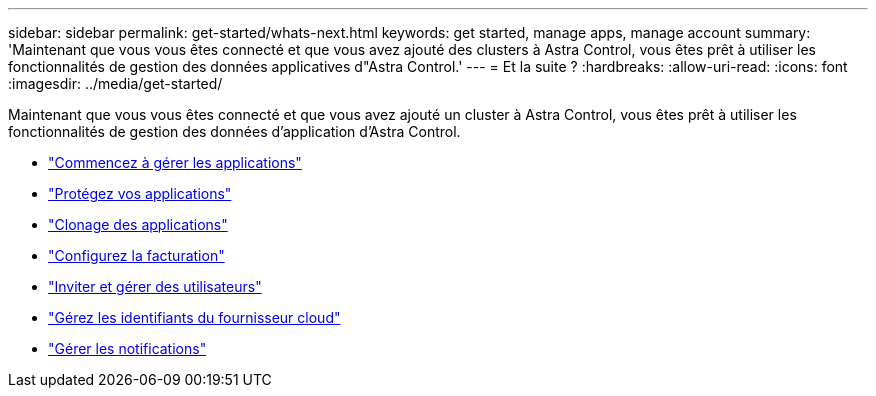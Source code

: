 ---
sidebar: sidebar 
permalink: get-started/whats-next.html 
keywords: get started, manage apps, manage account 
summary: 'Maintenant que vous vous êtes connecté et que vous avez ajouté des clusters à Astra Control, vous êtes prêt à utiliser les fonctionnalités de gestion des données applicatives d"Astra Control.' 
---
= Et la suite ?
:hardbreaks:
:allow-uri-read: 
:icons: font
:imagesdir: ../media/get-started/


[role="lead"]
Maintenant que vous vous êtes connecté et que vous avez ajouté un cluster à Astra Control, vous êtes prêt à utiliser les fonctionnalités de gestion des données d'application d'Astra Control.

* link:../use/manage-apps.html["Commencez à gérer les applications"]
* link:../use/protect-apps.html["Protégez vos applications"]
* link:../use/clone-apps.html["Clonage des applications"]
* link:../use/set-up-billing.html["Configurez la facturation"]
* link:../use/manage-users.html["Inviter et gérer des utilisateurs"]
* link:../use/manage-credentials.html["Gérez les identifiants du fournisseur cloud"]
* link:../use/manage-notifications.html["Gérer les notifications"]

